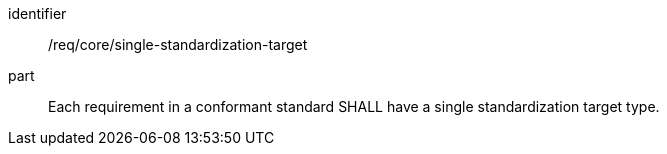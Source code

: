 [[req_single-standardization-target]]

[requirement]
====
[%metadata]
identifier:: /req/core/single-standardization-target
part:: Each requirement in a conformant standard SHALL have a single standardization target type.
====
